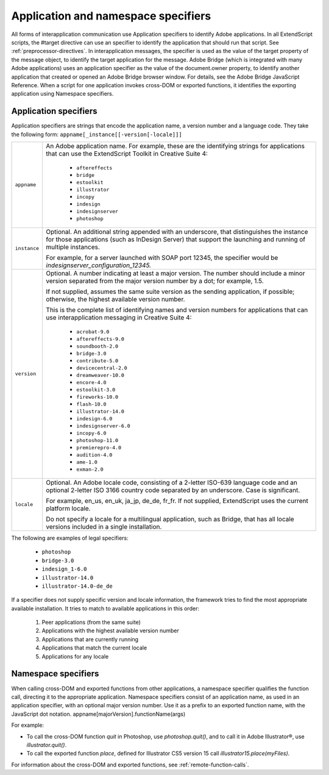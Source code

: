 .. _application-and-namespace-specifiers:

Application and namespace specifiers
====================================
All forms of interapplication communication use Application specifiers to identify Adobe applications.
In all ExtendScript scripts, the #target directive can use an specifier to identify the application that
should run that script. See :ref:`preprocessor-directives`.
In interapplication messages, the specifier is used as the value of the target property of the message
object, to identify the target application for the message.
Adobe Bridge (which is integrated with many Adobe applications) uses an application specifier as the
value of the document.owner property, to identify another application that created or opened an
Adobe Bridge browser window. For details, see the Adobe Bridge JavaScript Reference.
When a script for one application invokes cross-DOM or exported functions, it identifies the exporting
application using Namespace specifiers.

.. _application-specifiers:

Application specifiers
----------------------
Application specifiers are strings that encode the application name, a version number and a language
code. They take the following form:
``appname[_instance[[-version[-locale]]]``

============  ==========================================================================================
``appname``   An Adobe application name. For example, these are the identifying strings for applications
              that can use the ExtendScript Toolkit in Creative Suite 4:
                - ``aftereffects``
                - ``bridge``
                - ``estoolkit``
                - ``illustrator``
                - ``incopy``
                - ``indesign``
                - ``indesignserver``
                - ``photoshop``
``instance``  Optional. An additional string appended with an underscore, that distinguishes the
              instance for those applications (such as InDesign Server) that support the launching and
              running of multiple instances.

              For example, for a server launched with SOAP port 12345, the specifier would be
              `indesignserver_configuration_12345.`
``version``   Optional. A number indicating at least a major version. The number should include a minor
              version separated from the major version number by a dot; for example, 1.5.

              If not supplied, assumes the same suite version as the sending application, if possible;
              otherwise, the highest available version number.

              This is the complete list of identifying names and version numbers for applications that can
              use interapplication messaging in Creative Suite 4:
                - ``acrobat-9.0``
                - ``aftereffects-9.0``
                - ``soundbooth-2.0``
                - ``bridge-3.0``
                - ``contribute-5.0``
                - ``devicecentral-2.0``
                - ``dreamweaver-10.0``
                - ``encore-4.0``
                - ``estoolkit-3.0``
                - ``fireworks-10.0``
                - ``flash-10.0``
                - ``illustrator-14.0``
                - ``indesign-6.0``
                - ``indesignserver-6.0``
                - ``incopy-6.0``
                - ``photoshop-11.0``
                - ``premierepro-4.0``
                - ``audition-4.0``
                - ``ame-1.0``
                - ``exman-2.0``
``locale``    Optional. An Adobe locale code, consisting of a 2-letter ISO-639 language code and an
              optional 2-letter ISO 3166 country code separated by an underscore. Case is significant.

              For example, en_us, en_uk, ja_jp, de_de, fr_fr.
              If not supplied, ExtendScript uses the current platform locale.

              Do not specify a locale for a multilingual application, such as Bridge, that has all locale
              versions included in a single installation.
============  ==========================================================================================

The following are examples of legal specifiers:

  - ``photoshop``
  - ``bridge-3.0``
  - ``indesign_1-6.0``
  - ``illustrator-14.0``
  - ``illustrator-14.0-de_de``

If a specifier does not supply specific version and locale information, the framework tries to find the most
appropriate available installation. It tries to match to available applications in this order:

  1. Peer applications (from the same suite)
  2. Applications with the highest available version number
  3. Applications that are currently running
  4. Applications that match the current locale
  5. Applications for any locale

.. _namespace-specifiers:

Namespace specifiers
--------------------
When calling cross-DOM and exported functions from other applications, a namespace specifier qualifies
the function call, directing it to the appropriate application.
Namespace specifiers consist of an application name, as used in an application specifier, with an optional
major version number. Use it as a prefix to an exported function name, with the JavaScript dot notation.
appname[majorVersion].functionName(args)

For example:

- To call the cross-DOM function `quit` in Photoshop, use `photoshop.quit()`, and to call it in Adobe Illustrator®, use `illustrator.quit()`.
- To call the exported function `place`, defined for Illustrator CS5 version 15 call `illustrator15.place(myFiles)`.

For information about the cross-DOM and exported functions, see :ref:`remote-function-calls`.
